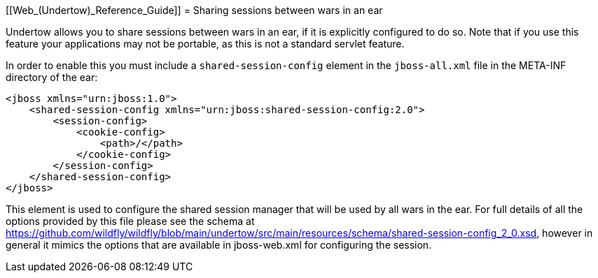 [[Web_(Undertow)_Reference_Guide]]
= Sharing sessions between wars in an ear

Undertow allows you to share sessions between wars in an ear, if it is
explicitly configured to do so. Note that if you use this feature your
applications may not be portable, as this is not a standard servlet
feature.

In order to enable this you must include a `shared-session-config`
element in the `jboss-all.xml` file in the META-INF directory of the
ear:

[source,xml,options="nowrap"]
----
<jboss xmlns="urn:jboss:1.0">
    <shared-session-config xmlns="urn:jboss:shared-session-config:2.0">
        <session-config>
            <cookie-config>
                <path>/</path>
            </cookie-config>
        </session-config>
    </shared-session-config>
</jboss>
----

This element is used to configure the shared session manager that will
be used by all wars in the ear. For full details of all the options
provided by this file please see the schema at
https://github.com/wildfly/wildfly/blob/main/undertow/src/main/resources/schema/shared-session-config_2_0.xsd,
however in general it mimics the options that are available in
jboss-web.xml for configuring the session.

